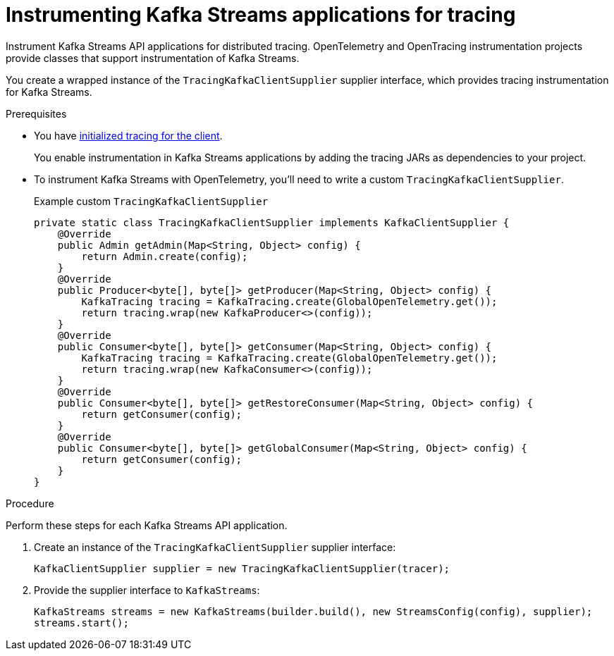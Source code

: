 // Module included in the following assemblies:
//
// assembly-distributed tracing.adoc

[id='proc-instrumenting-kafka-streams-with-tracers-{context}']
= Instrumenting Kafka Streams applications for tracing

[role="_abstract"]
Instrument Kafka Streams API applications for distributed tracing.
OpenTelemetry and OpenTracing instrumentation projects provide classes that support instrumentation of Kafka Streams.

You create a wrapped instance of the `TracingKafkaClientSupplier` supplier interface, which provides tracing instrumentation for Kafka Streams.

.Prerequisites

* You have xref:proc-configuring-tracers-kafka-clients-{context}[initialized tracing for the client].
+
You enable instrumentation in Kafka Streams applications by adding the tracing JARs as dependencies to your project.
* To instrument Kafka Streams with OpenTelemetry, you'll need to write a custom `TracingKafkaClientSupplier`.
+
.Example custom `TracingKafkaClientSupplier`
[source,java]
----
private static class TracingKafkaClientSupplier implements KafkaClientSupplier {
    @Override
    public Admin getAdmin(Map<String, Object> config) {
        return Admin.create(config);
    }
    @Override
    public Producer<byte[], byte[]> getProducer(Map<String, Object> config) {
        KafkaTracing tracing = KafkaTracing.create(GlobalOpenTelemetry.get());
        return tracing.wrap(new KafkaProducer<>(config));
    }
    @Override
    public Consumer<byte[], byte[]> getConsumer(Map<String, Object> config) {
        KafkaTracing tracing = KafkaTracing.create(GlobalOpenTelemetry.get());
        return tracing.wrap(new KafkaConsumer<>(config));
    }
    @Override
    public Consumer<byte[], byte[]> getRestoreConsumer(Map<String, Object> config) {
        return getConsumer(config);
    }
    @Override
    public Consumer<byte[], byte[]> getGlobalConsumer(Map<String, Object> config) {
        return getConsumer(config);
    }
}
----

.Procedure

Perform these steps for each Kafka Streams API application.

. Create an instance of the `TracingKafkaClientSupplier` supplier interface:
+
[source,java,subs=attributes+]
----
KafkaClientSupplier supplier = new TracingKafkaClientSupplier(tracer);
----

. Provide the supplier interface to `KafkaStreams`:
+
[source,java,subs=attributes+]
----
KafkaStreams streams = new KafkaStreams(builder.build(), new StreamsConfig(config), supplier);
streams.start();
----